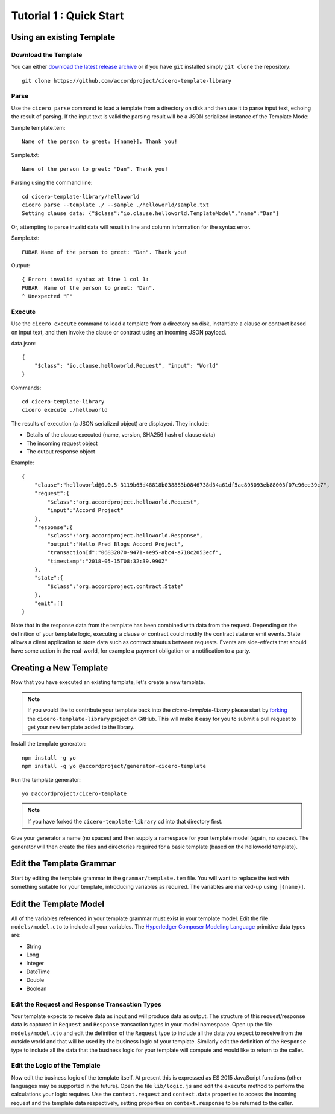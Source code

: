Tutorial 1 : Quick Start
===========================

Using an existing Template
---------------------------

Download the Template
^^^^^^^^^^^^^^^^^^^^^^

You can either `download the latest release archive`_ or if you have ``git``
installed simply ``git clone`` the repository::

    git clone https://github.com/accordproject/cicero-template-library

.. _`download the latest release archive`: https://github.com/accordproject/cicero-template-library/releases

Parse 
^^^^^^

Use the ``cicero parse`` command to load a template from a directory on disk and then use
it to parse input text, echoing the result of parsing. If the input text is valid the parsing
result will be a JSON serialized instance of the Template Mode:

Sample template.tem::

    Name of the person to greet: [{name}]. Thank you!

Sample.txt::

    Name of the person to greet: "Dan". Thank you!

Parsing using the command line::

    cd cicero-template-library/helloworld
    cicero parse --template ./ --sample ./helloworld/sample.txt
    Setting clause data: {"$class":"io.clause.helloworld.TemplateModel","name":"Dan"}

Or, attempting to parse invalid data will result in line and column information for the syntax
error.

Sample.txt::

    FUBAR Name of the person to greet: "Dan". Thank you!

Output::

    { Error: invalid syntax at line 1 col 1:
    FUBAR  Name of the person to greet: "Dan". 
    ^ Unexpected "F"

Execute
^^^^^^^^

Use the ``cicero execute`` command to load a template from a directory on disk,
instantiate a clause or contract based on input text, and then invoke the clause or contract using an incoming JSON
payload.

data.json::

    {
        "$class": "io.clause.helloworld.Request", "input": "World"
    }


Commands::

    cd cicero-template-library
    cicero execute ./helloworld

The results of execution (a JSON serialized object) are displayed. They include: 

* Details of the clause executed (name, version, SHA256 hash of clause data)
* The incoming request object 
* The output response object

Example::

    {
        "clause":"helloworld@0.0.5-3119b65d48818b038883b0846738d34a61df5ac895093eb88003f07c96ee39c7",
        "request":{
            "$class":"org.accordproject.helloworld.Request",
            "input":"Accord Project"
        },
        "response":{
            "$class":"org.accordproject.helloworld.Response",
            "output":"Hello Fred Blogs Accord Project",
            "transactionId":"06832070-9471-4e95-abc4-a718c2053ecf",
            "timestamp":"2018-05-15T08:32:39.990Z"
        },
        "state":{
            "$class":"org.accordproject.contract.State"
        },
        "emit":[]
    }

Note that in the response data from the template has been combined with data from the request.
Depending on the definition of your template logic, executing a clause or contract could modify the contract state
or emit events. State allows a client application to store data such as contract stautus between requests.
Events are side-effects that should have some action in the real-world, for example a payment obligation or a notification to a party.

Creating a New Template
------------------------

Now that you have executed an existing template, let's create a new template. 

.. note:: If you would like to contribute your template back into the `cicero-template-library` please
          start by forking_ the ``cicero-template-library`` project on GitHub. This will make it easy 
          for you to submit a pull request to get your new template added to the library.

.. _forking: https://help.github.com/articles/fork-a-repo/

Install the template generator::

    npm install -g yo 
    npm install -g yo @accordproject/generator-cicero-template

Run the template generator::

    yo @accordproject/cicero-template

.. note:: If you have forked the ``cicero-template-library`` cd into that directory first.

Give your generator a name (no spaces) and then supply a namespace for your template model (again,
no spaces). The generator will then create the files and directories required for a basic template
(based on the helloworld template).

Edit the Template Grammar
--------------------------

Start by editing the template grammar in the ``grammar/template.tem`` file. You will want to replace
the text with something suitable for your template, introducing variables as required. The
variables are marked-up using ``[{name}]``.

Edit the Template Model
------------------------

All of the variables referenced in your template grammar must exist in your template model. Edit
the file ``models/model.cto`` to include all your variables. The `Hyperledger Composer Modeling Language`_ primitive data types
are:

- String 
- Long 
- Integer 
- DateTime 
- Double 
- Boolean

 .. _`Hyperledger Composer Modeling Language`: https://hyperledger.github.io/composer/latest/reference/cto_language.html

Edit the Request and Response Transaction Types
^^^^^^^^^^^^^^^^^^^^^^^^^^^^^^^^^^^^^^^^^^^^^^^^

Your template expects to receive data as input and will produce data as output. The structure of
this request/response data is captured in ``Request`` and ``Response`` transaction types in your model
namespace. Open up the file ``models/model.cto`` and edit the definition of the ``Request`` type to
include all the data you expect to receive from the outside world and that will be used by the
business logic of your template. Similarly edit the definition of the ``Response`` type to include
all the data that the business logic for your template will compute and would like to return to the
caller.

Edit the Logic of the Template
^^^^^^^^^^^^^^^^^^^^^^^^^^^^^^^

Now edit the business logic of the template itself. At present this is expressed as ES 2015
JavaScript functions (other languages may be supported in the future). Open the file ``lib/logic.js``
and edit the ``execute`` method to perform the calculations your logic requires. Use the
``context.request`` and ``context.data`` properties to access the incoming request and the template
data respectively, setting properties on ``context.response`` to be returned to the caller.